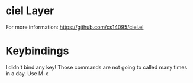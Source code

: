 * ciel Layer 


For more information: https://github.com/cs14095/ciel.el


* Keybindings

I didn't bind any key! Those commands are not going to called many times in a day. Use M-x
